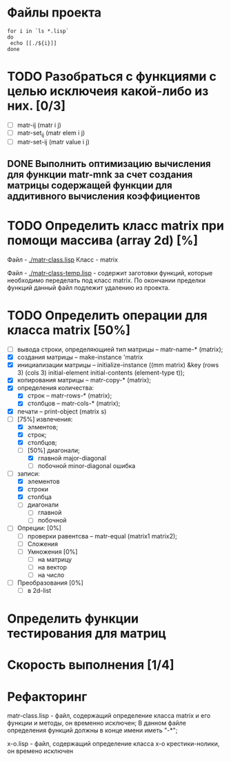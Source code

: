 * Файлы проекта
#+BEGIN_SRC shell
for i in `ls *.lisp` 
do
 echo [[./${i}]]
done
#+END_SRC

#+RESULTS:
| [[file:./approximation.lisp]]   |
| [[file:./gsll-samples.lisp]]    |
| [[file:./las-rotation.lisp]]    |
| [[file:./list-matr.lisp]]       |
| [[file:./lu-solve.lisp]]        |
| [[file:./math.lisp]]            |
| [[file:./matr-class.lisp]]      |
| [[file:./matr-class-temp.lisp]] |
| [[file:./matr.lisp]]            |
| [[file:./mult-matr-vect.lisp]]  |
| [[file:./package.lisp]]         |
| [[file:./statistics.lisp]]      |
| [[file:./test.lisp]]            |
| [[file:./x-o.lisp]]             |
| [[file:./x-o-testing.lisp]]     |


* TODO Разобраться с функциями с целью исключеия какой-либо из них. [0/3]
- [ ] matr-ij (matr i j)
- [ ] matr-set_ij (matr elem i j)
- [ ] matr-set-ij (matr value i j)

** DONE Выполнить оптимизацию вычисления для функции matr-mnk за счет создания матрицы содержащей функции для аддитивного вычисления коэффициентов
   SCHEDULED: <2018-11-30 Пт>

* TODO Определить класс matrix при помощи массива (array 2d) [%]
Файл -  [[./matr-class.lisp]]
Класс - matrix 

Файл -  [[./matr-class-temp.lisp]] - содержит заготовки функций, которые необходимо переделать под класс  matrix.
По окончании пределки функций данный файл подлежит удалению из проекта.

* TODO Определить операции для класса matrix [50%]
- [ ] вывода строки, определяющией тип матрицы    -- matr-name-* (matrix);
- [X] создания матрицы                            -- make-instance 'matrix
- [X] инициализации матрицы                       -- initialize-instance ((mm matrix) &key (rows 3) (cols 3) initial-element initial-contents (element-type t));
- [X] копирования матрицы                         -- matr-copy-* (matrix);
- [X] определения количества:
  + [X] строк                                     -- matr-rows-* (matrix); 
  + [X] столбцов                                  -- matr-cols-* (matrix);
- [X] печати                                      -- print-object (matrix s)
- [-] [75%] извлечения: 
  + [X] элментов;
  + [X] строк;
  + [X] столбцов;
  + [-] [50%] диагонали; 
    - [X] главной   major-diagonal
    - [ ] побочной  minor-diagonal ошибка
- [-] записи:
  + [X] элементов
  + [X] строки
  + [X] столбца
  + [ ] диагонали
    - [ ] главной
    - [ ] побочной
- [ ] Опреции: [0%]
  - [ ] проверки равентсва                        -- matr-equal (matrix1 matrix2);
  - [ ] Сложения
  - [ ] Умножения [0%]
    - [ ] на матрицу
    - [ ] на вектор
    - [ ] на число
- [ ] Преобразования [0%]
  + [ ] в 2d-list
* Определить функции тестирования для матриц



* Скорость выполнения [1/4]

* Рефакторинг

 matr-class.lisp - файл, содержащий определение класса matrix и его функции и методы, он временно исключен;
В данном файле определения функций должны в конце имени иметь "-*";

 x-o.lisp        - файл, содержащий определение класса x-o крестики-нолики, он времено исключен


